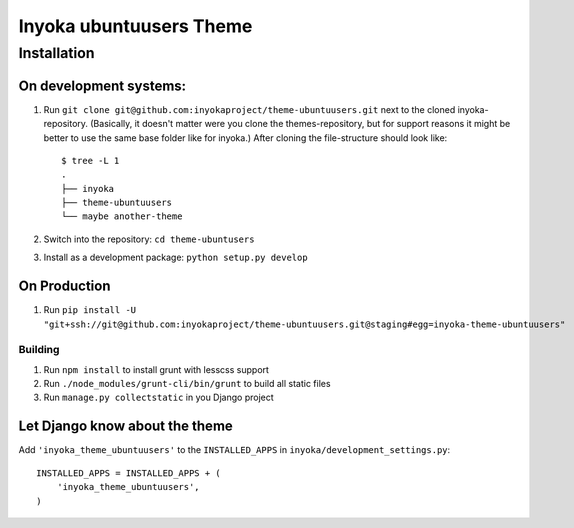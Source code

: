 ========================
Inyoka ubuntuusers Theme
========================

Installation
============

On development systems:
-----------------------

1. Run ``git clone git@github.com:inyokaproject/theme-ubuntuusers.git`` next to the cloned inyoka-repository. (Basically, it doesn't matter were you clone the themes-repository, but for support reasons it might be better to use the same base folder like for inyoka.) After cloning the file-structure should look like: ::

        $ tree -L 1
        .
        ├── inyoka
        ├── theme-ubuntuusers
        └── maybe another-theme

2. Switch into the repository: ``cd theme-ubuntusers``
3. Install as a development package: ``python setup.py develop``

On Production
-------------

1. Run ``pip install -U "git+ssh://git@github.com:inyokaproject/theme-ubuntuusers.git@staging#egg=inyoka-theme-ubuntuusers"``

Building
~~~~~~~~

1. Run ``npm install`` to install grunt with lesscss support
2. Run ``./node_modules/grunt-cli/bin/grunt`` to build all static files
3. Run ``manage.py collectstatic`` in you Django project

Let Django know about the theme
-------------------------------

Add ``'inyoka_theme_ubuntuusers'`` to the ``INSTALLED_APPS`` in ``inyoka/development_settings.py``::

    INSTALLED_APPS = INSTALLED_APPS + (
        'inyoka_theme_ubuntuusers',
    )
